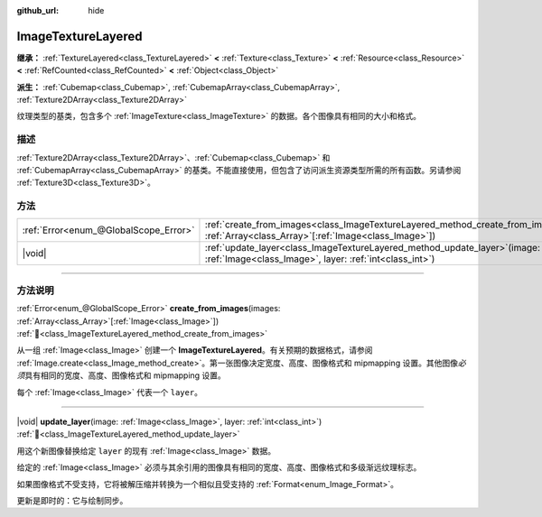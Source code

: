 :github_url: hide

.. DO NOT EDIT THIS FILE!!!
.. Generated automatically from Godot engine sources.
.. Generator: https://github.com/godotengine/godot/tree/4.3/doc/tools/make_rst.py.
.. XML source: https://github.com/godotengine/godot/tree/4.3/doc/classes/ImageTextureLayered.xml.

.. _class_ImageTextureLayered:

ImageTextureLayered
===================

**继承：** :ref:`TextureLayered<class_TextureLayered>` **<** :ref:`Texture<class_Texture>` **<** :ref:`Resource<class_Resource>` **<** :ref:`RefCounted<class_RefCounted>` **<** :ref:`Object<class_Object>`

**派生：** :ref:`Cubemap<class_Cubemap>`, :ref:`CubemapArray<class_CubemapArray>`, :ref:`Texture2DArray<class_Texture2DArray>`

纹理类型的基类，包含多个 :ref:`ImageTexture<class_ImageTexture>` 的数据。各个图像具有相同的大小和格式。

.. rst-class:: classref-introduction-group

描述
----

:ref:`Texture2DArray<class_Texture2DArray>`\ 、\ :ref:`Cubemap<class_Cubemap>` 和 :ref:`CubemapArray<class_CubemapArray>` 的基类。不能直接使用，但包含了访问派生资源类型所需的所有函数。另请参阅 :ref:`Texture3D<class_Texture3D>`\ 。

.. rst-class:: classref-reftable-group

方法
----

.. table::
   :widths: auto

   +---------------------------------------+-------------------------------------------------------------------------------------------------------------------------------------------------------+
   | :ref:`Error<enum_@GlobalScope_Error>` | :ref:`create_from_images<class_ImageTextureLayered_method_create_from_images>`\ (\ images\: :ref:`Array<class_Array>`\[:ref:`Image<class_Image>`\]\ ) |
   +---------------------------------------+-------------------------------------------------------------------------------------------------------------------------------------------------------+
   | |void|                                | :ref:`update_layer<class_ImageTextureLayered_method_update_layer>`\ (\ image\: :ref:`Image<class_Image>`, layer\: :ref:`int<class_int>`\ )            |
   +---------------------------------------+-------------------------------------------------------------------------------------------------------------------------------------------------------+

.. rst-class:: classref-section-separator

----

.. rst-class:: classref-descriptions-group

方法说明
--------

.. _class_ImageTextureLayered_method_create_from_images:

.. rst-class:: classref-method

:ref:`Error<enum_@GlobalScope_Error>` **create_from_images**\ (\ images\: :ref:`Array<class_Array>`\[:ref:`Image<class_Image>`\]\ ) :ref:`🔗<class_ImageTextureLayered_method_create_from_images>`

从一组 :ref:`Image<class_Image>` 创建一个 **ImageTextureLayered**\ 。有关预期的数据格式，请参阅 :ref:`Image.create<class_Image_method_create>`\ 。第一张图像决定宽度、高度、图像格式和 mipmapping 设置。其他图像\ *必须*\ 具有相同的宽度、高度、图像格式和 mipmapping 设置。

每个 :ref:`Image<class_Image>` 代表一个 ``layer``\ 。

.. rst-class:: classref-item-separator

----

.. _class_ImageTextureLayered_method_update_layer:

.. rst-class:: classref-method

|void| **update_layer**\ (\ image\: :ref:`Image<class_Image>`, layer\: :ref:`int<class_int>`\ ) :ref:`🔗<class_ImageTextureLayered_method_update_layer>`

用这个新图像替换给定 ``layer`` 的现有 :ref:`Image<class_Image>` 数据。

给定的 :ref:`Image<class_Image>` 必须与其余引用的图像具有相同的宽度、高度、图像格式和多级渐远纹理标志。

如果图像格式不受支持，它将被解压缩并转换为一个相似且受支持的 :ref:`Format<enum_Image_Format>`\ 。

更新是即时的：它与绘制同步。

.. |virtual| replace:: :abbr:`virtual (本方法通常需要用户覆盖才能生效。)`
.. |const| replace:: :abbr:`const (本方法无副作用，不会修改该实例的任何成员变量。)`
.. |vararg| replace:: :abbr:`vararg (本方法除了能接受在此处描述的参数外，还能够继续接受任意数量的参数。)`
.. |constructor| replace:: :abbr:`constructor (本方法用于构造某个类型。)`
.. |static| replace:: :abbr:`static (调用本方法无需实例，可直接使用类名进行调用。)`
.. |operator| replace:: :abbr:`operator (本方法描述的是使用本类型作为左操作数的有效运算符。)`
.. |bitfield| replace:: :abbr:`BitField (这个值是由下列位标志构成位掩码的整数。)`
.. |void| replace:: :abbr:`void (无返回值。)`
